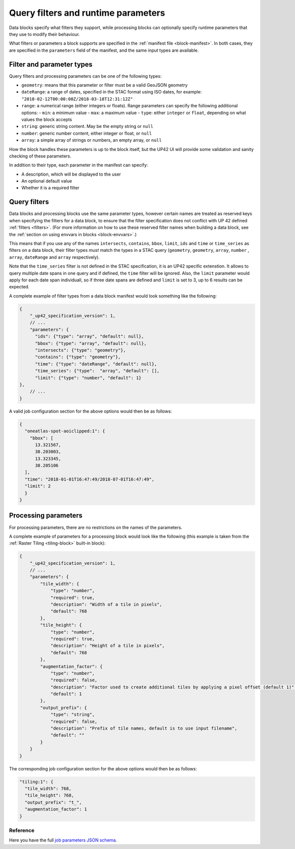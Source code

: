 .. meta::
   :description: UP42 reference: filters and run time parameters
   :keywords: parameters, job inputs, query filters, custom block, development  

.. _block-params:

Query filters and runtime parameters
====================================

Data blocks specify what filters they support, while processing blocks can optionally specify runtime parameters that
they use to modify their behaviour.

What filters or parameters a block supports are specified in the :ref:`manifest file <block-manifest>`. In both cases,
they are specified in the ``parameters`` field of the manifest, and the same input types are available.

Filter and parameter types
--------------------------

Query filters and processing parameters can be one of the following types:

* ``geometry``: means that this parameter or filter must be a valid GeoJSON geometry
* ``dateRange``: a range of dates, specified in the STAC format using ISO dates, for example: ``"2018-02-12T00:00:00Z/2018-03-18T12:31:12Z"``
* ``range``: a numerical range (either integers or floats). Range parameters can specify the following additional
  options:
  - ``min``: a minimum value
  - ``max``: a maximum value
  - ``type``: either ``integer`` or ``float``, depending on what values the block accepts
* ``string``: generic string content. May be the empty string or ``null``
* ``number``: generic number content, either integer or float, or ``null``
* ``array``: a simple array of strings or numbers, an empty array, or ``null``

How the block handles these parameters is up to the block itself, but the UP42 UI will provide some validation
and sanity checking of these parameters.

In addition to their type, each parameter in the manifest can specify:

* A description, which will be displayed to the user
* An optional default value
* Whether it is a required filter

Query filters
-------------

Data blocks and processing blocks use the same parameter types, however certain names are treated as reserved keys when
specifying the filters for a data block, to ensure that the filter
specification does not conflict with UP 42 defined :ref:`filters <filters>`.
(For more information on how to use these reserved filter names when building a data block, see the :ref:`section on using envvars in blocks <block-envvars>`.)

This means that if you use any of the names ``intersects``, ``contains``, ``bbox``, ``limit``, ``ids`` and ``time`` or
``time_series`` as filters on a data block, their filter types *must* match the types in a STAC query (``geometry``,
``geometry``, ``array``, ``number`` , ``array``, ``dateRange`` and  ``array`` respectively).

Note that the ``time_series`` filter is not defined in the STAC specification, it is an UP42 specific extenstion. It allows
to query multiple date spans in one query and if defined, the ``time`` filter will be ignored. Also, the ``limit`` parameter
would apply for each date span individuall, so if three date spans are defined and ``limit`` is set to 3, up to 6 results
can be expected.

A complete example of filter types from a data block manifest would look something like the following:

.. code-block:: javascript

    {
        "_up42_specification_version": 1,
        // ...
        "parameters": {
          "ids": {"type": "array", "default": null},
          "bbox": {"type": "array", "default": null},
          "intersects": {"type": "geometry"},
          "contains": {"type": "geometry"},
          "time": {"type": "dateRange", "default": null},
          "time_series": {"type":  "array", "default": [],
          "limit": {"type": "number", "default": 1}
    },
        // ...
    }

A valid job configuration section for the above options would then be as follows:

.. code-block:: javascript

    {
      "oneatlas-spot-aoiclipped:1": {
        "bbox": [
          13.321567,
          38.203003,
          13.323345,
          38.205106
      ],
      "time": "2018-01-01T16:47:49/2018-07-01T16:47:49",
      "limit": 2
      }
    }

Processing parameters
---------------------

For processing parameters, there are no restrictions on the names of the parameters.

A complete example of parameters for a processing block would look like the following (this example is taken from the
:ref:`Raster Tiling <tiling-block>` built-in block):

.. code-block:: javascript

    {
        "_up42_specification_version": 1,
        // ...
        "parameters": {
            "tile_width": {
                "type": "number",
                "required": true,
                "description": "Width of a tile in pixels",
                "default": 768
            },
            "tile_height": {
                "type": "number",
                "required": true,
                "description": "Height of a tile in pixels",
                "default": 768
            },
            "augmentation_factor": {
                "type": "number",
                "required": false,
                "description": "Factor used to create additional tiles by applying a pixel offset (default 1)",
                "default": 1
            },
            "output_prefix": {
                "type": "string",
                "required": false,
                "description": "Prefix of tile names, default is to use input filename",
                "default": ""
            }
        }
    }

The corresponding job configuration section for the above options would then be as follows:

.. code-block:: javascript

  "tiling:1": {
    "tile_width": 768,
    "tile_height": 768,
    "output_prefix": "t_",
    "augmentation_factor": 1
  }


Reference
^^^^^^^^^

Here you have the full `job parameters JSON schema <https://specs.up42.com/v1/job_inputs/schema.json>`_.


